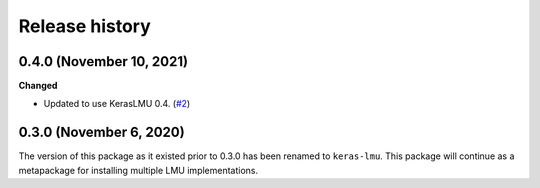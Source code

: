 ***************
Release history
***************

.. Changelog entries should follow this format:

   version (release date)
   ======================

   **section**

   - One-line description of change (link to Github issue/PR)

.. Changes should be organized in one of several sections:

   - Added
   - Changed
   - Deprecated
   - Removed
   - Fixed

0.4.0 (November 10, 2021)
=========================

**Changed**

- Updated to use KerasLMU 0.4. (`#2`_)

.. _#2: https://github.com/nengo/lmu/pull/2

0.3.0 (November 6, 2020)
========================

The version of this package as it existed prior to 0.3.0 has been renamed
to ``keras-lmu``. This package will continue as a metapackage for installing
multiple LMU implementations.
